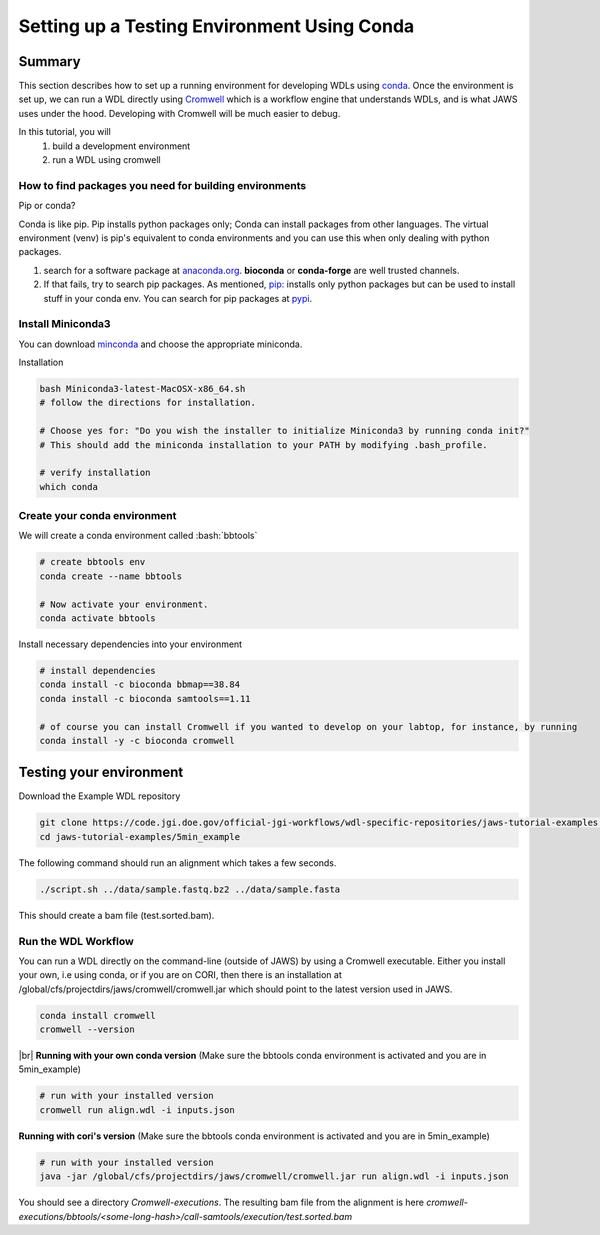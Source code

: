 ============================================
Setting up a Testing Environment Using Conda
============================================

.. role:: bash(code)
   :language: bash

*******
Summary
*******
This section describes how to set up a running environment for developing WDLs using `conda <https://conda.io/projects/conda/en/latest/user-guide/tasks/manage-environments.html?highlight=environment>`_.  Once the environment is set up, we can run a WDL directly using `Cromwell <https://Cromwell.readthedocs.io/en/stable/>`_ which is a workflow engine that understands WDLs, and is what JAWS uses under the hood. Developing with Cromwell will be much easier to debug.

In this tutorial, you will 
	1. build a development environment 
	2. run a WDL using cromwell


How to find packages you need for building environments
+++++++++++++++++++++++++++++++++++++++++++++++++++++++
Pip or conda?   

Conda is like pip.  Pip installs python packages only; Conda can install packages from other languages.
The virtual environment (venv) is pip's equivalent to conda environments and you can use this when only dealing with python packages.

1. search for a software package at `anaconda.org <https://anaconda.org/>`_. **bioconda** or **conda-forge** are well trusted channels.
2. If that fails, try to search pip packages. As mentioned, `pip: <https://docs.python.org/3/installing/index.html>`_ installs only python packages but can be used to install stuff in your conda env.  You can search for pip packages at `pypi <https://pypi.org/>`_.


Install Miniconda3
++++++++++++++++++
You can download `minconda <https://docs.conda.io/en/latest/miniconda.html>`_ and choose the appropriate miniconda.

Installation

.. code-block:: text

   bash Miniconda3-latest-MacOSX-x86_64.sh
   # follow the directions for installation.  

   # Choose yes for: "Do you wish the installer to initialize Miniconda3 by running conda init?"
   # This should add the miniconda installation to your PATH by modifying .bash_profile.
   
   # verify installation
   which conda



Create your conda environment
+++++++++++++++++++++++++++++
We will create a conda environment called :bash:`bbtools`

.. code-block:: text

   # create bbtools env
   conda create --name bbtools

   # Now activate your environment.
   conda activate bbtools

Install necessary dependencies into your environment

.. code-block:: text

   # install dependencies
   conda install -c bioconda bbmap==38.84
   conda install -c bioconda samtools==1.11
   
   # of course you can install Cromwell if you wanted to develop on your labtop, for instance, by running
   conda install -y -c bioconda cromwell

************************
Testing your environment
************************
Download the Example WDL repository

.. code-block:: text

  git clone https://code.jgi.doe.gov/official-jgi-workflows/wdl-specific-repositories/jaws-tutorial-examples.git
  cd jaws-tutorial-examples/5min_example

The following command should run an alignment which takes a few seconds.

.. code-block:: text

	./script.sh ../data/sample.fastq.bz2 ../data/sample.fasta

This should create a bam file (test.sorted.bam).


Run the WDL Workflow
++++++++++++++++++++
You can run a WDL directly on the command-line (outside of JAWS) by using a Cromwell executable. Either you install your own, i.e using conda, or if you are on CORI, then there is an installation at /global/cfs/projectdirs/jaws/cromwell/cromwell.jar which should point to the latest version used in JAWS. 

.. raw:: html

    <details>
    <summary style=color: #448ecf;>Install Cromwell</summary>

.. code-block:: text

    conda install cromwell
    cromwell --version 
   
.. raw:: html    
 
    </details>
    
.. |br| raw:: html

     <br>
|br|
**Running with your own conda version**
(Make sure the bbtools conda environment is activated and you are in 5min_example)

.. code-block:: text
  
  # run with your installed version
  cromwell run align.wdl -i inputs.json


**Running with cori's version**
(Make sure the bbtools conda environment is activated and you are in 5min_example)

.. code-block:: text
  
  # run with your installed version
  java -jar /global/cfs/projectdirs/jaws/cromwell/cromwell.jar run align.wdl -i inputs.json


You should see a directory `Cromwell-executions`.
The resulting bam file from the alignment is here `cromwell-executions/bbtools/<some-long-hash>/call-samtools/execution/test.sorted.bam`

